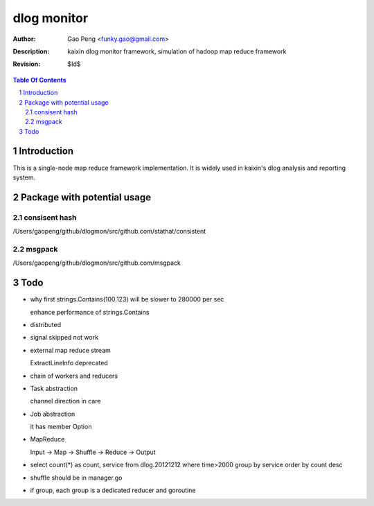=========================
dlog monitor
=========================

:Author: Gao Peng <funky.gao@gmail.com>
:Description: kaixin dlog monitor framework, simulation of hadoop map reduce framework
:Revision: $Id$

.. contents:: Table Of Contents
.. section-numbering::


Introduction
============
This is a single-node map reduce framework implementation. It is widely used in kaixin's
dlog analysis and reporting system.


Package with potential usage
============================

consisent hash
--------------
/Users/gaopeng/github/dlogmon/src/github.com/stathat/consistent

msgpack
-------
/Users/gaopeng/github/dlogmon/src/github.com/msgpack


Todo
====

- why first strings.Contains(100.123) will be slower to 280000 per sec

  enhance performance of strings.Contains

- distributed

- signal skipped not work

- external map reduce stream

  ExtractLineInfo deprecated

- chain of workers and reducers

- Task abstraction

  channel direction in care

- Job abstraction

  it has member Option

- MapReduce

  Input -> Map -> Shuffle -> Reduce -> Output

- select count(*) as count, service from dlog.20121212 where time>2000 group by service order by count desc

- shuffle should be in manager.go

- if group, each group is a dedicated reducer and goroutine

